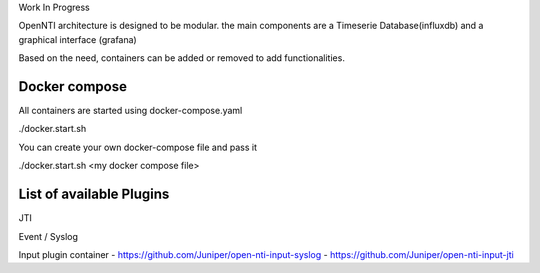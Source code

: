 
Work In Progress

OpenNTI architecture is designed to be modular.
the main components are a Timeserie Database(influxdb) and a graphical interface (grafana)

Based on the need, containers can be added or removed to add functionalities.


Docker compose
==================

All containers are started using docker-compose.yaml

./docker.start.sh

You can create your own docker-compose file and pass it

./docker.start.sh <my docker compose file>

List of available Plugins
=============================

JTI

Event / Syslog




Input plugin container
- https://github.com/Juniper/open-nti-input-syslog
- https://github.com/Juniper/open-nti-input-jti
